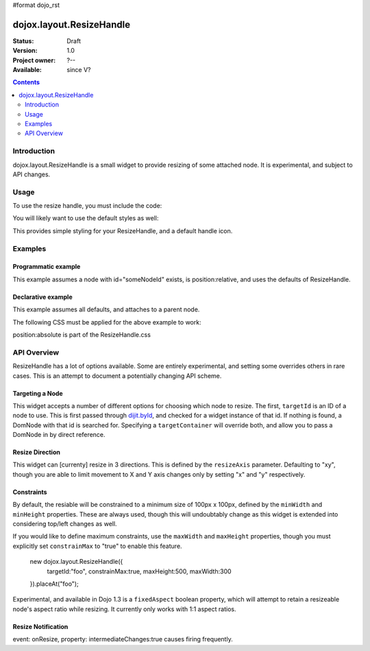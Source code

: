 #format dojo_rst

dojox.layout.ResizeHandle
=========================

:Status: Draft
:Version: 1.0
:Project owner: ?--
:Available: since V?

.. contents::
   :depth: 2


============
Introduction
============

dojox.layout.ResizeHandle is a small widget to provide resizing of some attached node. It is experimental, and subject to API changes. 

=====
Usage
=====

To use the resize handle, you must include the code:

.. code-block :: javascript
  :linenos:

  dojo.require("dojox.layout.ResizeHandle");

You will likely want to use the default styles as well:

.. code-block :: html
  :linenos:

    <link rel="stylesheet" href="path/to/dojo/dojox/layout/resources/ResizeHandle.css" />

This provides simple styling for your ResizeHandle, and a default handle icon. 

========
Examples
========

Programmatic example
--------------------

This example assumes a node with id="someNodeId" exists, is position:relative, and uses the defaults of ResizeHandle. 

.. code-block :: javascript
  :linenos:

  var handle = new dojox.layout.ResizeHandle({
      targetId:"someNodeId"
  }).placeAt("someNodeId");

Declarative example
-------------------

This example assumes all defaults, and attaches to a parent node. 

.. code-block :: html
  :linenos:

    <div id="someNode">
        <p class="content">Node Content</p>
        <div id="someNodeHandle" dojoType="dojox.layout.ResizeHandle" targetId="someNode"></div>
    </div>

The following CSS must be applied for the above example to work:

.. code-block :: css
  :linenos:

  <style type="text/css">
  #someNode { position:relative; }
  #someNodeHandle { bottom:4px; right:4px; }
  </style>

position:absolute is part of the ResizeHandle.css

============
API Overview
============

ResizeHandle has a lot of options available. Some are entirely experimental, and setting some overrides others in rare cases. This is an attempt to document a potentially changing API scheme.

Targeting a Node
----------------

This widget accepts a number of different options for choosing which node to resize. The first, ``targetId`` is an ID of a node to use. This is first passed through `dijit.byId <dijit>`_, and checked for a widget instance of that id. If nothing is found, a DomNode with that id is searched for. Specifying a ``targetContainer`` will override both, and allow you to pass a DomNode in by direct reference.

Resize Direction
----------------

This widget can [currenty] resize in 3 directions. This is defined by the ``resizeAxis`` parameter. Defaulting to "xy", though you are able to limit movement to X and Y axis changes only by setting "x" and "y" respectively.

.. code-block :: javascript
  :linenos:

  new dojox.layout.ResizeHandle({ resizeAxis:"y", targetId: "foo" }).placeAt("foo");

Constraints
-----------

By default, the resiable will be constrained to a minimum size of 100px x 100px, defined by the ``minWidth`` and ``minHeight`` properties. These are always used, though this will undoubtably change as this widget is extended into considering top/left changes as well.

.. code-block :: javascript
  :linenos:

  new dojox.layout.ResizeHandle({
     targetId: "foo",
     minWidth:125, 
     minHeight:200
  }).placeAt("foo");

If you would like to define maximum constraints, use the ``maxWidth`` and ``maxHeight`` properties, though you must explicitly set ``constrainMax`` to "true" to enable this feature.

  new dojox.layout.ResizeHandle({
     targetId:"foo",
     constrainMax:true, 
     maxHeight:500, maxWidth:300
  }).placeAt("foo");

Experimental, and available in Dojo 1.3 is a ``fixedAspect`` boolean property, which will attempt to retain a resizeable node's aspect ratio while resizing. It currently only works with 1:1 aspect ratios. 

Resize Notification
-------------------

event: onResize, property: intermediateChanges:true causes firing frequently.
